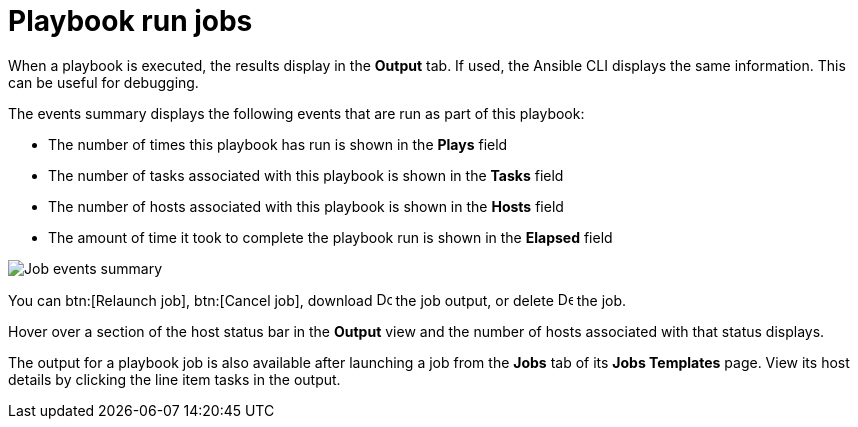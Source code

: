 [id="controller-playbook-run-jobs"]

= Playbook run jobs

When a playbook is executed, the results display in the *Output* tab. 
If used, the Ansible CLI displays the same information. This can be useful for debugging.

//image::ug-results-for-example-job.png[Results for example job]

The events summary displays the following events that are run as part of this playbook:

* The number of times this playbook has run is shown in the *Plays* field
* The number of tasks associated with this playbook is shown in the *Tasks* field
* The number of hosts associated with this playbook is shown in the *Hosts* field
* The amount of time it took to complete the playbook run is shown in the *Elapsed* field

image::ug-jobs-events-summary.png[Job events summary]

You can btn:[Relaunch job], btn:[Cancel job], download image:download.png[Download,15,15] the job output, or delete image:delete-button.png[Delete,15,15] the job.

Hover over a section of the host status bar in the *Output* view and the number of hosts associated with that status displays.

The output for a playbook job is also available after launching a job from the *Jobs* tab of its *Jobs Templates* page.
View its host details by clicking the line item tasks in the output.
